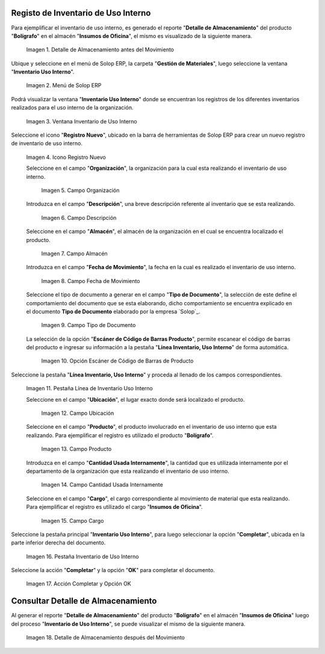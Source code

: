 .. _ERPyA: http://erpya.com

.. |Detalle de Almacenamiento Antes| image:: resources/detalle-almacenamiento-antes.png
.. |Menú de ADempiere| image:: resources/menu-inventario-uso-interno.png
.. |Ventana Inventario Uso Interno| image:: resources/vent-inventario-uso-interno.png
.. |Icono Registro Nuevo| image:: resources/icono-registro-nuevo.png
.. |Campo Organización| image:: resources/campo-organizacion.png
.. |Campo Descripción| image:: resources/campo-descripcion.png
.. |Campo Almacén| image:: resources/campo-almacen.png
.. |Fecha de Movimiento| image:: resources/campo-fecha-movimiento.png
.. |Tipo de Documento| image:: resources/campo-tipo-documento.png
.. |Opción Escáner de Código de Barras Producto| image:: resources/opcion-escaner.png
.. |Pestaña Línea Inventario, Uso Interno| image:: resources/pest-linea-inventario-uso-interno.png
.. |Ubicación| image:: resources/campo-ubicacion.png
.. |Producto| image:: resources/campo-producto.png
.. |Cantidad Usada Internamente| image:: resources/campo-cantidad.png
.. |Campo Cargo| image:: resources/campo-cargo.png
.. |Pestaña Inventario Uso Interno| image:: resources/pest-inventario-uso-interno-y-completar.png
.. |Acción Completar y Opción OK| image:: resources/accion-completar.png
.. |Detalle de Almacenamiento después del Movimiento| image:: resources/detalle-almacenamiento-despues.png

.. _documento/inventario-uso-interno:

**Registo de Inventario de Uso Interno**
========================================

Para ejemplificar el inventario de uso interno, es generado el reporte "**Detalle de Almacenamiento**" del producto "**Bolígrafo**" en el almacén "**Insumos de Oficina**", el mismo es visualizado de la siguiente manera.

    |Detalle de Almacenamiento Antes|

    Imagen 1. Detalle de Almacenamiento antes del Movimiento

Ubique y seleccione en el menú de Solop ERP, la carpeta "**Gestión de Materiales**", luego seleccione la ventana "**Inventario Uso Interno**".

    |Menú de ADempiere|

    Imagen 2. Menú de Solop ERP

Podrá visualizar la ventana "**Inventario Uso Interno**" donde se encuentran los registros de los diferentes inventarios realizados para el uso interno de la organización.

    |Ventana Inventario Uso Interno|

    Imagen 3. Ventana Inventario de Uso Interno

Seleccione el icono "**Registro Nuevo**", ubicado en la barra de herramientas de Solop ERP para crear un nuevo registro de inventario de uso interno.

    |Icono Registro Nuevo|

    Imagen 4. Icono Registro Nuevo

    Seleccione en el campo "**Organización**", la organización para la cual esta realizando el inventario de uso interno.

        |Campo Organización|

        Imagen 5. Campo Organización

    Introduzca en el campo "**Descripción**", una breve descripción referente al inventario que se esta realizando.

        |Campo Descripción|

        Imagen 6. Campo Descripción

    Seleccione en el campo "**Almacén**", el almacén de la organización en el cual se encuentra localizado el producto.

        |Campo Almacén|

        Imagen 7. Campo Almacén

    Introduzca en el campo "**Fecha de Movimiento**", la fecha en la cual es realizado el inventario de uso interno.

        |Fecha de Movimiento|

        Imagen 8. Campo Fecha de Movimiento

    Seleccione el tipo de documento a generar en el campo "**Tipo de Documento**", la selección de este define el comportamiento del documento que se esta elaborando, dicho comportamiento se encuentra explicado en el documento **Tipo de Documento** elaborado por la empresa `Solop`_.

        |Tipo de Documento|

        Imagen 9. Campo Tipo de Documento

    La selección de la opción "**Escáner de Código de Barras Producto**", permite escanear el código de barras del producto e ingresar su información a la pestaña "**Línea Inventario, Uso Interno**" de forma automática.

        |Opción Escáner de Código de Barras Producto|

        Imagen 10. Opción Escáner de Código de Barras de Producto

    .. note:

        Recuerde guardar el registro de los campos seleccionando el icono "**Guardar Cambios**", ubicado en la barra de herramientas de Solop ERP.

Seleccione la pestaña "**Línea Inventario, Uso Interno**" y proceda al llenado de los campos correspondientes.

    |Pestaña Línea Inventario, Uso Interno|

    Imagen 11. Pestaña Línea de Inventario Uso Interno

    Seleccione en el campo "**Ubicación**", el lugar exacto donde será localizado el producto.

        |Ubicación|

        Imagen 12. Campo Ubicación

    Seleccione en el campo "**Producto**", el producto involucrado en el inventario de uso interno que esta realizando. Para ejemplificar el registro es utilizado el producto "**Bolígrafo**".

        |Producto|

        Imagen 13. Campo Producto

    Introduzca en el campo "**Cantidad Usada Internamente**", la cantidad que es utilizada internamente por el departamento de la organización que esta realizando el inventario de uso interno.

        |Cantidad Usada Internamente|

        Imagen 14. Campo Cantidad Usada Internamente

    Seleccione en el campo "**Cargo**", el cargo correspondiente al movimiento de material que esta realizando. Para ejemplificar el registro es utilizado el cargo "**Insumos de Oficina**".

        |Campo Cargo|

        Imagen 15. Campo Cargo

    .. note:

        Recuerde guardar el registro de los campos seleccionando el icono "**Guardar Cambios**", ubicado en la barra de herramientas de Solop ERP.

Seleccione la pestaña principal "**Inventario Uso Interno**", para luego seleccionar la opción "**Completar**", ubicada en la parte inferior derecha del documento.

    |Pestaña Inventario Uso Interno|

    Imagen 16. Pestaña Inventario de Uso Interno

Seleccione la acción "**Completar**" y la opción "**OK**" para completar el documento.

    |Acción Completar y Opción OK|

    Imagen 17. Acción Completar y Opción OK

**Consultar Detalle de Almacenamiento**
=======================================

Al generar el reporte "**Detalle de Almacenamiento**" del producto "**Bolígrafo**" en el almacén "**Insumos de Oficina**" luego del proceso "**Inventario de Uso Interno**", se puede visualizar el mismo de la siguiente manera.

    |Detalle de Almacenamiento después del Movimiento|

    Imagen 18. Detalle de Almacenamiento después del Movimiento